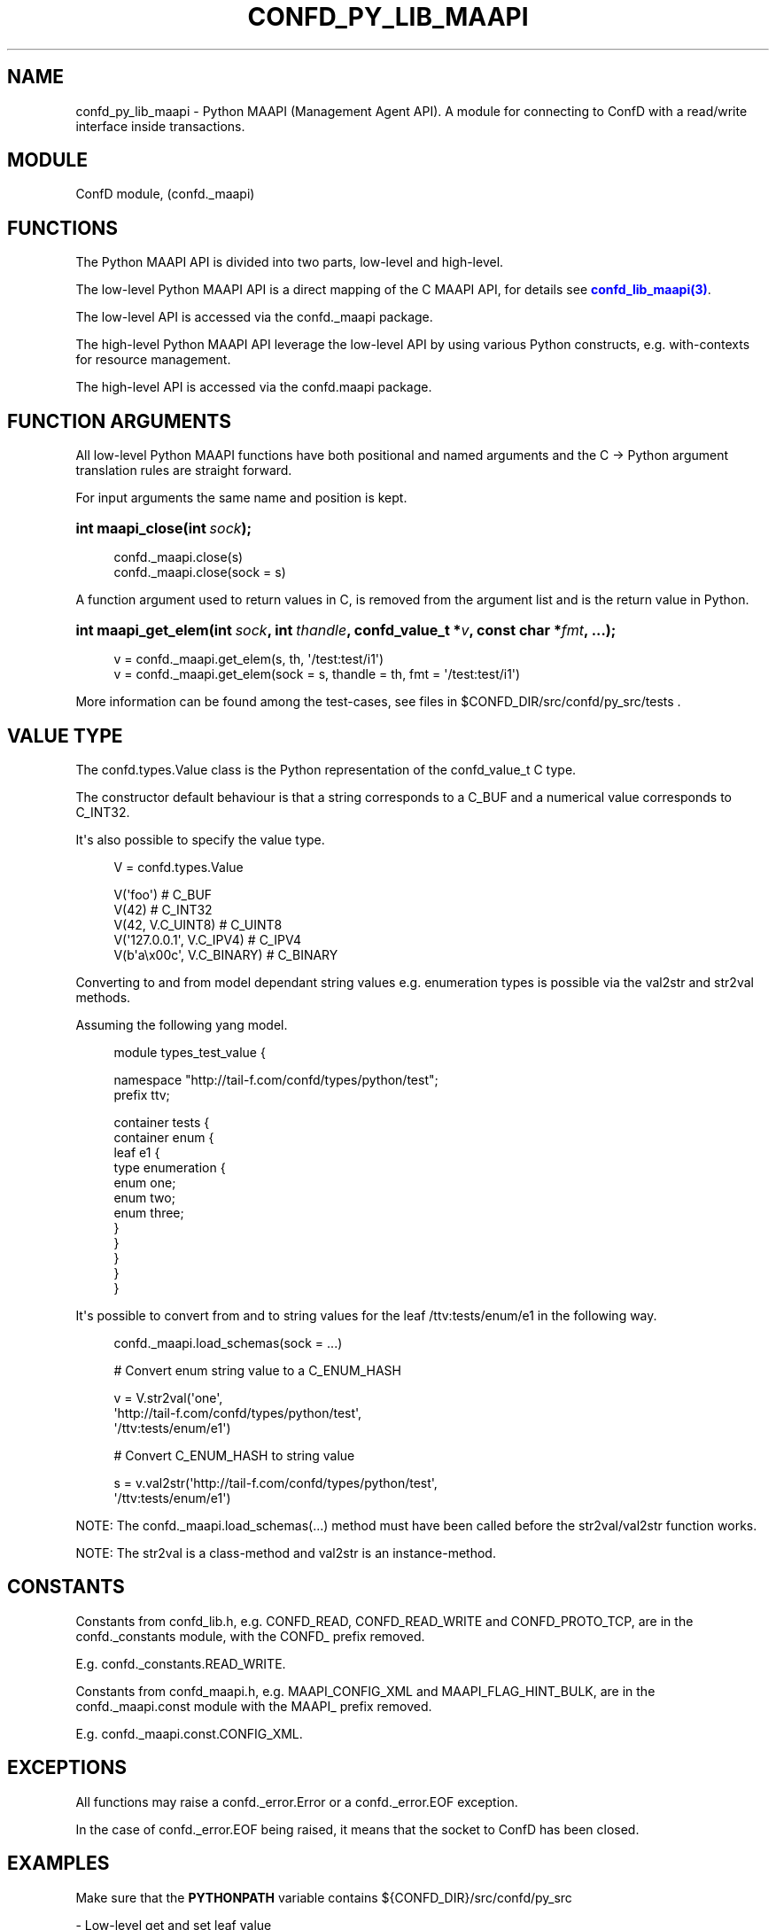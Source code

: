 '\" t
.\"     Title: confd_py_lib_maapi
.\"    Author:  <support@tail-f.com>
.\" Generator: DocBook XSL Stylesheets v1.78.1 <http://docbook.sf.net/>
.\"      Date: 03/18/2015
.\"    Manual: ConfD Manual
.\"    Source: Tail-f Systems
.\"  Language: English
.\"
.TH "CONFD_PY_LIB_MAAPI" "3" "03/18/2015" "Tail-f Systems" "ConfD Manual"
.\" -----------------------------------------------------------------
.\" * Define some portability stuff
.\" -----------------------------------------------------------------
.\" ~~~~~~~~~~~~~~~~~~~~~~~~~~~~~~~~~~~~~~~~~~~~~~~~~~~~~~~~~~~~~~~~~
.\" http://bugs.debian.org/507673
.\" http://lists.gnu.org/archive/html/groff/2009-02/msg00013.html
.\" ~~~~~~~~~~~~~~~~~~~~~~~~~~~~~~~~~~~~~~~~~~~~~~~~~~~~~~~~~~~~~~~~~
.ie \n(.g .ds Aq \(aq
.el       .ds Aq '
.\" -----------------------------------------------------------------
.\" * set default formatting
.\" -----------------------------------------------------------------
.\" disable hyphenation
.nh
.\" disable justification (adjust text to left margin only)
.ad l
.\" -----------------------------------------------------------------
.\" * MAIN CONTENT STARTS HERE *
.\" -----------------------------------------------------------------
.SH "NAME"
confd_py_lib_maapi \- Python MAAPI (Management Agent API)\&. A module for connecting to ConfD with a read/write interface inside transactions\&.
.SH "MODULE"
.PP
ConfD
module, (confd\&._maapi)
.SH "FUNCTIONS"
.PP
The Python MAAPI API is divided into two parts, low\-level and high\-level\&.
.PP
The low\-level Python MAAPI API is a direct mapping of the C MAAPI API, for details see
\m[blue]\fBconfd_lib_maapi(3)\fR\m[]\&.
.PP
The low\-level API is accessed via the
confd\&._maapi package\&.
.PP
.PP
The high\-level Python MAAPI API leverage the low\-level API by using various Python constructs, e\&.g\&. with\-contexts for resource management\&.
.PP
The high\-level API is accessed via the
confd\&.maapi package\&.
.SH "FUNCTION ARGUMENTS"
.PP
All low\-level Python MAAPI functions have both positional and named arguments and the C \-> Python argument translation rules are straight forward\&.
.PP
For input arguments the same name and position is kept\&.
.nr wf \w'int\ maapi_close('
.nr wm 0
.nr wp \w'int\ sock);'
.if \n(wp>\n(wm 'nr wm \n(wp
.ie \n(IN+\n(wf+\n(wm-\n(LL \{\
.HP \n(LLu-\n(INu-\n(wmu
.BI "int maapi_close("
.br
.BI "int\ " "sock" ");" \}
.el \{\
.HP \n(wfu
.BI "int maapi_close(int\ " "sock" ");" \}
.sp
.if n \{\
.RS 4
.\}
.nf
confd\&._maapi\&.close(s)
confd\&._maapi\&.close(sock = s)
       
.fi
.if n \{\
.RE
.\}
.PP
A function argument used to return values in C, is removed from the argument list and is the return value in Python\&.
.nr wf \w'int\ maapi_get_elem('
.nr wm 0
.nr wp \w'int\ sock,'
.if \n(wp>\n(wm 'nr wm \n(wp
.nr wp \w'int\ thandle,'
.if \n(wp>\n(wm 'nr wm \n(wp
.nr wp \w'confd_value_t\ *v,'
.if \n(wp>\n(wm 'nr wm \n(wp
.nr wp \w'const\ char\ *fmt,'
.if \n(wp>\n(wm 'nr wm \n(wp
.nr wp \w'\&.\&.\&.);'
.if \n(wp>\n(wm 'nr wm \n(wp
.ie \n(IN+\n(wf+\n(wm-\n(LL \{\
.HP \n(LLu-\n(INu-\n(wmu
.BI "int maapi_get_elem("
.br
.BI "int\ " "sock" ", int\ " "thandle" ", confd_value_t\ *" "v" ", const\ char\ *" "fmt" ", \&.\&.\&.);" \}
.el \{\
.HP \n(wfu
.BI "int maapi_get_elem(int\ " "sock" ", int\ " "thandle" ", confd_value_t\ *" "v" ", const\ char\ *" "fmt" ", \&.\&.\&.);" \}
.sp
.if n \{\
.RS 4
.\}
.nf
v = confd\&._maapi\&.get_elem(s, th, \*(Aq/test:test/i1\*(Aq)
v = confd\&._maapi\&.get_elem(sock = s, thandle = th, fmt = \*(Aq/test:test/i1\*(Aq)
     
.fi
.if n \{\
.RE
.\}
.PP
More information can be found among the test\-cases, see files in
$CONFD_DIR/src/confd/py_src/tests
\&.
.SH "VALUE TYPE"
.PP
The
confd\&.types\&.Value class is the Python representation of the confd_value_t C type\&.
.PP
The constructor default behaviour is that a string corresponds to a C_BUF and a numerical value corresponds to C_INT32\&.
.PP
It\*(Aqs also possible to specify the value type\&.
.sp
.if n \{\
.RS 4
.\}
.nf
V = confd\&.types\&.Value

V(\*(Aqfoo\*(Aq)                 # C_BUF
V(42)                    # C_INT32
V(42, V\&.C_UINT8)         # C_UINT8
V(\*(Aq127\&.0\&.0\&.1\*(Aq, V\&.C_IPV4) # C_IPV4
V(b\*(Aqa\ex00c\*(Aq, V\&.C_BINARY) # C_BINARY

       
.fi
.if n \{\
.RE
.\}
.PP
Converting to and from model dependant string values e\&.g\&. enumeration types is possible via the val2str and str2val methods\&.
.PP
Assuming the following yang model\&.
.sp
.if n \{\
.RS 4
.\}
.nf
module types_test_value {

  namespace "http://tail\-f\&.com/confd/types/python/test";
  prefix ttv;

  container tests {
    container enum {
      leaf e1 {
        type enumeration {
          enum one;
          enum two;
          enum three;
        }
      }
    }
  }
}
      
.fi
.if n \{\
.RE
.\}
.PP
It\*(Aqs possible to convert from and to string values for the leaf /ttv:tests/enum/e1 in the following way\&.
.sp
.if n \{\
.RS 4
.\}
.nf
confd\&._maapi\&.load_schemas(sock = \&.\&.\&.)

# Convert enum string value to a C_ENUM_HASH

v = V\&.str2val(\*(Aqone\*(Aq,
              \*(Aqhttp://tail\-f\&.com/confd/types/python/test\*(Aq,
              \*(Aq/ttv:tests/enum/e1\*(Aq)

# Convert C_ENUM_HASH to string value

s = v\&.val2str(\*(Aqhttp://tail\-f\&.com/confd/types/python/test\*(Aq,
              \*(Aq/ttv:tests/enum/e1\*(Aq)

       
.fi
.if n \{\
.RE
.\}
.PP
NOTE: The
confd\&._maapi\&.load_schemas(\&.\&.\&.) method must have been called before the str2val/val2str function works\&.
.PP
NOTE: The str2val is a class\-method and val2str is an instance\-method\&.
.SH "CONSTANTS"
.PP
Constants from confd_lib\&.h, e\&.g\&. CONFD_READ, CONFD_READ_WRITE and CONFD_PROTO_TCP, are in the
confd\&._constants module, with the CONFD_ prefix removed\&.
.PP
E\&.g\&.
confd\&._constants\&.READ_WRITE\&.
.PP
Constants from confd_maapi\&.h, e\&.g\&. MAAPI_CONFIG_XML and MAAPI_FLAG_HINT_BULK, are in the
confd\&._maapi\&.const module with the MAAPI_ prefix removed\&.
.PP
E\&.g\&.
confd\&._maapi\&.const\&.CONFIG_XML\&.
.SH "EXCEPTIONS"
.PP
All functions may raise a
confd\&._error\&.Error or a
confd\&._error\&.EOF exception\&.
.PP
In the case of
confd\&._error\&.EOF being raised, it means that the socket to
ConfD
has been closed\&.
.SH "EXAMPLES"
.PP
Make sure that the
\fBPYTHONPATH\fR
variable contains
${CONFD_DIR}/src/confd/py_src
.PP
\- Low\-level get and set leaf value
.sp
.if n \{\
.RS 4
.\}
.nf
import socket
import confd

s = socket\&.socket()
confd\&._maapi\&.connect(s, \*(Aq127\&.0\&.0\&.1\*(Aq, confd\&._constants\&.CONFD_PORT)

try :
    confd\&._maapi\&.start_user_session(s, \*(Aqadmin\*(Aq,
                            \*(Aqtest\*(Aq, [], \*(Aq127\&.0\&.0\&.1\*(Aq,
                            confd\&._constants\&.PROTO_TCP)

    th = confd\&._maapi\&.start_trans(s, confd\&._constants\&.RUNNING,
                            confd\&._constants\&.READ)

    s1 = confd\&._maapi\&.get_elem(s, th, \*(Aq/test:test/s1\*(Aq)

    confd\&._maapi\&.set_elem(s, th, confd\&.types\&.Value(\*(Aqnew value\*(Aq),
                          \*(Aq/test:test/s1\*(Aq),

    confd\&._maapi\&.finish_trans(s, th)
    confd\&._maapi\&.end_user_session(s)
finally :
    confd\&._maapi\&.close(s)

       
.fi
.if n \{\
.RE
.\}
.PP
\- High\-level get and set leaf value
.sp
.if n \{\
.RS 4
.\}
.nf
import confd


with confd\&.maapi\&.wctx\&.connect(ip = \*(Aq127\&.0\&.0\&.1\*(Aq, port = confd\&._constants\&.CONFD_PORT) as c :
    with confd\&.maapi\&.wctx\&.session(c, \*(Aqadmin\*(Aq) as s :
        with confd\&.maapi\&.wctx\&.trans(s, readWrite = confd\&._constants\&.READ_WRITE) as t :

            s1 = t\&.get_elem(\*(Aq/test:test/s1\*(Aq)
            t\&.set_elem(confd\&.types\&.Value(\*(Aqnew value\*(Aq), \*(Aq/test:test/s1\*(Aq),
      
.fi
.if n \{\
.RE
.\}
.PP
\- High\-level read keys from list, default arguments for connect port and read transaction
.sp
.if n \{\
.RS 4
.\}
.nf
import confd

with confd\&.maapi\&.wctx\&.connect(ip = \*(Aq::1\*(Aq) as c :
    with confd\&.maapi\&.wctx\&.session(c, \*(Aqadmin\*(Aq) as s :
        with confd\&.maapi\&.wctx\&.trans(s) as t :

            with t\&.cursor(\*(Aq/test:test/the\-list\*(Aq) as cur :
                for key in cur :
                    print(key\&.path())
      
.fi
.if n \{\
.RE
.\}
.SH "AUTHOR"
.PP
 <\&support@tail\-f\&.com\&>
.RS 4
.RE
.SH "COPYRIGHT"
.br
Copyright \(co 2014, 2015 Tail-f Systems AB
.br
